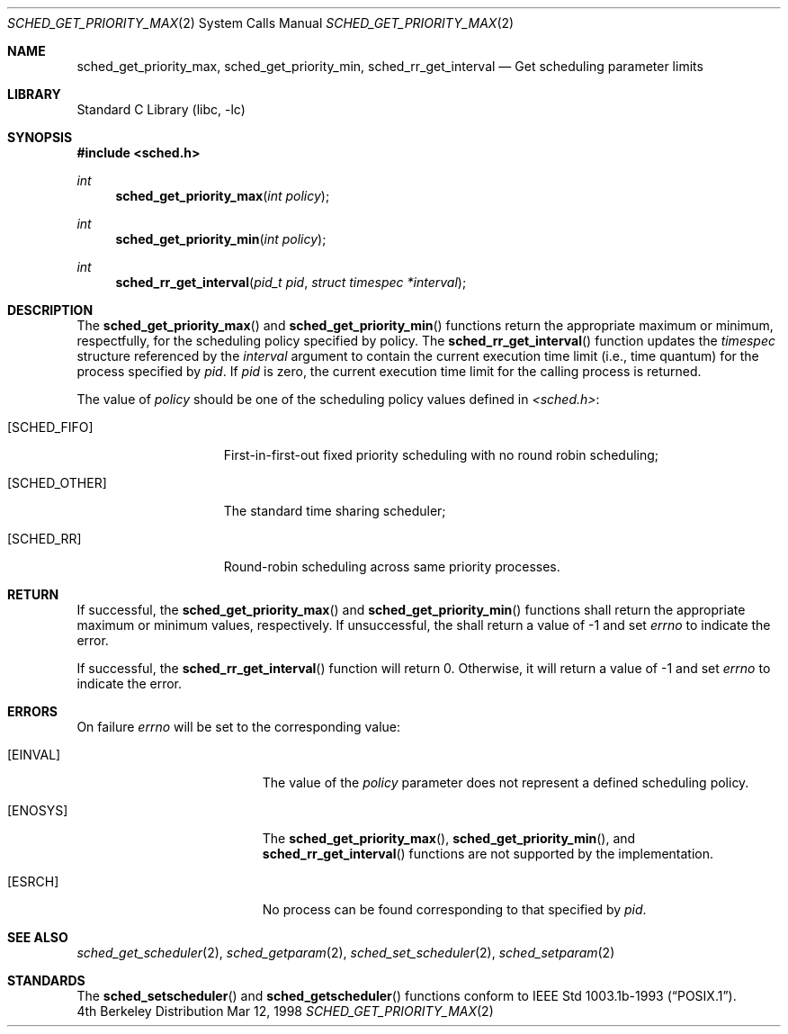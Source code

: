 .\" $FreeBSD: src/lib/libc/sys/sched_get_priority_max.2,v 1.2.2.3 2000/05/06 13:46:27 phantom Exp $
.\" Copyright (c) 1998 HD Associates, Inc.
.\" All rights reserved.
.\"
.\" Redistribution and use in source and binary forms, with or without
.\" modification, are permitted provided that the following conditions
.\" are met:
.\" 1. Redistributions of source code must retain the above copyright
.\"    notice, this list of conditions and the following disclaimer.
.\" 2. Redistributions in binary form must reproduce the above copyright
.\"    notice, this list of conditions and the following disclaimer in the
.\"    documentation and/or other materials provided with the distribution.
.\"
.\" THIS SOFTWARE IS PROVIDED BY THE AUTHOR AND CONTRIBUTORS ``AS IS'' AND
.\" ANY EXPRESS OR IMPLIED WARRANTIES, INCLUDING, BUT NOT LIMITED TO, THE
.\" IMPLIED WARRANTIES OF MERCHANTABILITY AND FITNESS FOR A PARTICULAR PURPOSE
.\" ARE DISCLAIMED.  IN NO EVENT SHALL THE AUTHOR OR CONTRIBUTORS BE LIABLE
.\" FOR ANY DIRECT, INDIRECT, INCIDENTAL, SPECIAL, EXEMPLARY, OR CONSEQUENTIAL
.\" DAMAGES (INCLUDING, BUT NOT LIMITED TO, PROCUREMENT OF SUBSTITUTE GOODS
.\" OR SERVICES; LOSS OF USE, DATA, OR PROFITS; OR BUSINESS INTERRUPTION)
.\" HOWEVER CAUSED AND ON ANY THEORY OF LIABILITY, WHETHER IN CONTRACT, STRICT
.\" LIABILITY, OR TORT (INCLUDING NEGLIGENCE OR OTHERWISE) ARISING IN ANY WAY
.\" OUT OF THE USE OF THIS SOFTWARE, EVEN IF ADVISED OF THE POSSIBILITY OF
.\" SUCH DAMAGE.
.\"
.Dd Mar 12, 1998
.Dt SCHED_GET_PRIORITY_MAX 2
.Os BSD 4
.Sh NAME
.Nm sched_get_priority_max ,
.Nm sched_get_priority_min ,
.Nm sched_rr_get_interval
.Nd Get scheduling parameter limits
.Sh LIBRARY
.Lb libc
.Sh SYNOPSIS
.Fd #include <sched.h>
.Ft int
.Fn sched_get_priority_max "int policy"
.Ft int
.Fn sched_get_priority_min "int policy"
.Ft int
.Fn sched_rr_get_interval "pid_t pid" "struct timespec *interval"
.Sh DESCRIPTION
The
.Fn sched_get_priority_max
and
.Fn sched_get_priority_min
functions return the appropriate maximum or minimum, respectfully,
for the scheduling policy specified by policy.  The
.Fn sched_rr_get_interval
function updates the
.Fa timespec
structure referenced by the
.Fa interval
argument to contain the current execution time limit (i.e., time
quantum) for the process specified by
.Fa pid .
If
.Fa pid
is zero, the current execution time limit for the calling process is
returned.
.Pp
The value of
.Fa policy
should be one of the scheduling policy values defined in
.Fa <sched.h> :
.Bl -tag -width [SCHED_OTHER]
.It Bq Er SCHED_FIFO
First-in-first-out fixed priority scheduling with no round robin scheduling;
.It Bq Er SCHED_OTHER
The standard time sharing scheduler;
.It Bq Er SCHED_RR
Round-robin scheduling across same priority processes.
.El
.Sh RETURN
If successful, the
.Fn sched_get_priority_max
and
.Fn sched_get_priority_min
functions shall return the appropriate maximum or minimum values,
respectively.  If unsuccessful, the shall return a value of -1 and set
.Fa errno
to indicate the error.
.Pp
If successful, the
.Fn sched_rr_get_interval
function will return 0.  Otherwise, it will
return a value of -1 and set
.Fa errno
to indicate the error.
.Sh ERRORS
On failure
.Va errno
will be set to the corresponding value:
.Bl -tag -width Er
.It Bq Er EINVAL
The value of the
.Fa policy
parameter does not represent a defined scheduling policy.
.It Bq Er ENOSYS
The
.Fn sched_get_priority_max ,
.Fn sched_get_priority_min ,
and
.Fn sched_rr_get_interval
functions are not supported by the implementation.
.It Bq Er ESRCH
No process can be found corresponding to that specified by
.Fa pid .
.El
.Sh SEE ALSO
.Xr sched_get_scheduler 2 ,
.Xr sched_getparam 2 ,
.Xr sched_set_scheduler 2 ,
.Xr sched_setparam 2 
.Sh STANDARDS
The
.Fn sched_setscheduler 
and
.Fn sched_getscheduler
functions conform to
.St -p1003.1b-93 .
